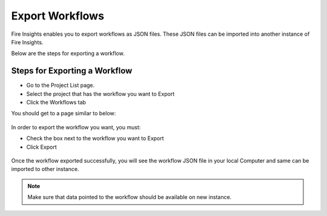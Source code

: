 Export Workflows
===============

Fire Insights enables you to export workflows as JSON files. These JSON files can be imported into another instance of Fire Insights.

Below are the steps for exporting a workflow.

Steps for Exporting a Workflow
------

* Go to the Project List page.
* Select the project that has the workflow you want to Export
* Click the Workflows tab

You should get to a page similar to below: 

.. figure:: ../../_assets/user-guide/export-import/wf_list.PNG
     :alt: userguide
     :width: 60%

In order to export the workflow you want, you must:

* Check the box next to the workflow you want to Export
* Click Export 

.. figure:: ../../_assets/user-guide/export-import/wf_export.PNG
     :alt: userguide
     :width: 60%  
  
Once the workflow exported successfully, you will see the workflow JSON file in your local Computer and same can be imported to other instance. 

.. figure:: ../../_assets/user-guide/export-import/wf_exported.PNG
     :alt: userguide
     :width: 60% 

.. note:: Make sure that data pointed to the workflow should be available on new instance.
